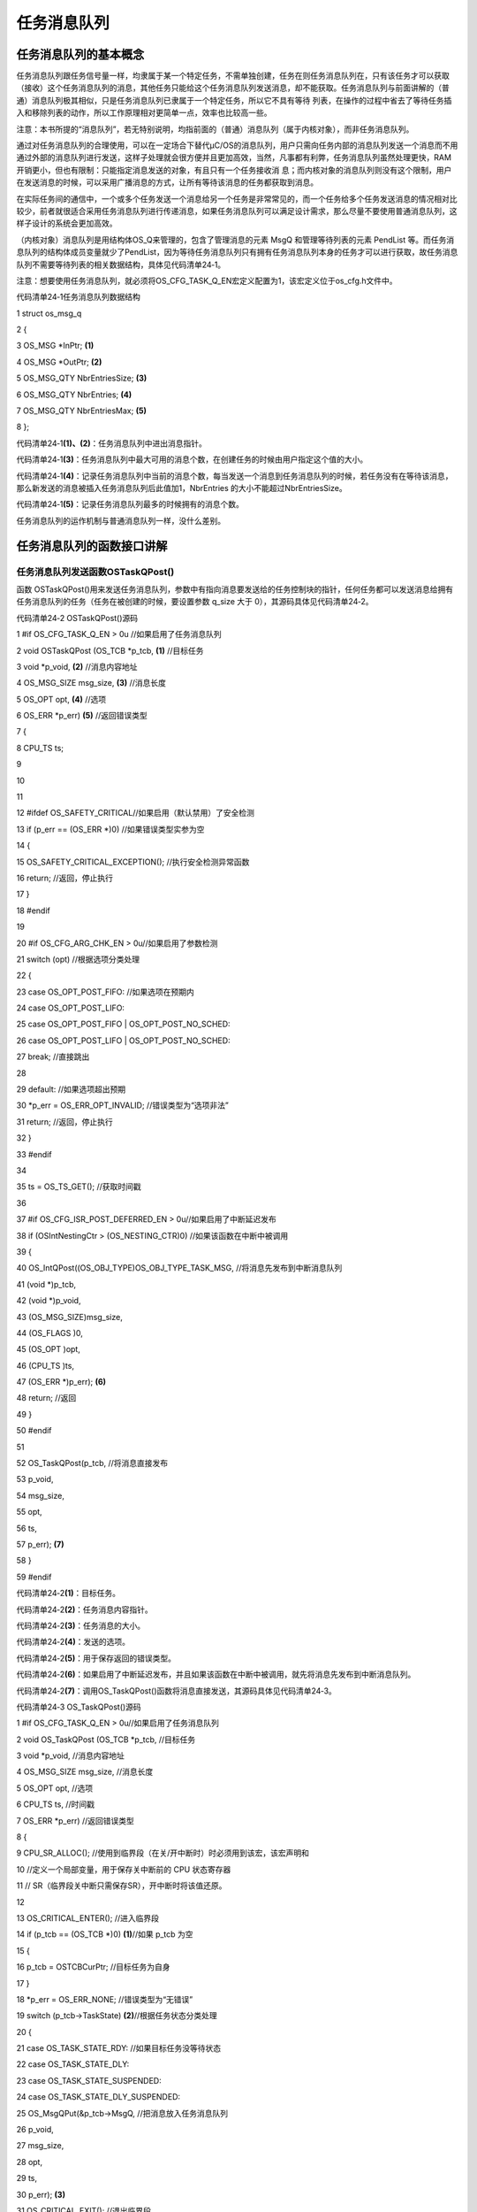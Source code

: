 .. vim: syntax=rst

任务消息队列
===============

任务消息队列的基本概念
~~~~~~~~~~~

任务消息队列跟任务信号量一样，均隶属于某一个特定任务，不需单独创建，任务在则任务消息队列在，只有该任务才可以获取（接收）这个任务消息队列的消息，其他任务只能给这个任务消息队列发送消息，却不能获取。任务消息队列与前面讲解的（普通）消息队列极其相似，只是任务消息队列已隶属于一个特定任务，所以它不具有等待
列表，在操作的过程中省去了等待任务插入和移除列表的动作，所以工作原理相对更简单一点，效率也比较高一些。

注意：本书所提的“消息队列”，若无特别说明，均指前面的（普通）消息队列（属于内核对象），而非任务消息队列。

通过对任务消息队列的合理使用，可以在一定场合下替代μC/OS的消息队列，用户只需向任务内部的消息队列发送一个消息而不用通过外部的消息队列进行发送，这样子处理就会很方便并且更加高效，当然，凡事都有利弊，任务消息队列虽然处理更快，RAM开销更小，但也有限制：只能指定消息发送的对象，有且只有一个任务接收消
息；而内核对象的消息队列则没有这个限制，用户在发送消息的时候，可以采用广播消息的方式，让所有等待该消息的任务都获取到消息。

在实际任务间的通信中，一个或多个任务发送一个消息给另一个任务是非常常见的，而一个任务给多个任务发送消息的情况相对比较少，前者就很适合采用任务消息队列进行传递消息，如果任务消息队列可以满足设计需求，那么尽量不要使用普通消息队列，这样子设计的系统会更加高效。

（内核对象）消息队列是用结构体OS_Q来管理的，包含了管理消息的元素 MsgQ 和管理等待列表的元素 PendList
等。而任务消息队列的结构体成员变量就少了PendList，因为等待任务消息队列只有拥有任务消息队列本身的任务才可以进行获取，故任务消息队列不需要等待列表的相关数据结构，具体见代码清单24‑1。

注意：想要使用任务消息队列，就必须将OS_CFG_TASK_Q_EN宏定义配置为1，该宏定义位于os_cfg.h文件中。

代码清单24‑1任务消息队列数据结构

1 struct os_msg_q

2 {

3 OS_MSG \*InPtr; **(1)**

4 OS_MSG \*OutPtr; **(2)**

5 OS_MSG_QTY NbrEntriesSize; **(3)**

6 OS_MSG_QTY NbrEntries; **(4)**

7 OS_MSG_QTY NbrEntriesMax; **(5)**

8 };

代码清单24‑1\ **(1)、(2)**\ ：任务消息队列中进出消息指针。

代码清单24‑1\ **(3)**\ ：任务消息队列中最大可用的消息个数，在创建任务的时候由用户指定这个值的大小。

代码清单24‑1\ **(4)**\ ：记录任务消息队列中当前的消息个数，每当发送一个消息到任务消息队列的时候，若任务没有在等待该消息，那么新发送的消息被插入任务消息队列后此值加1，NbrEntries 的大小不能超过NbrEntriesSize。

代码清单24‑1\ **(5)**\ ：记录任务消息队列最多的时候拥有的消息个数。

任务消息队列的运作机制与普通消息队列一样，没什么差别。

任务消息队列的函数接口讲解
~~~~~~~~~~~~~

任务消息队列发送函数OSTaskQPost()
^^^^^^^^^^^^^^^^^^^^^^^

函数 OSTaskQPost()用来发送任务消息队列，参数中有指向消息要发送给的任务控制块的指针，任何任务都可以发送消息给拥有任务消息队列的任务（任务在被创建的时候，要设置参数 q_size 大于 0），其源码具体见代码清单24‑2。

代码清单24‑2 OSTaskQPost()源码

1 #if OS_CFG_TASK_Q_EN > 0u //如果启用了任务消息队列

2 void OSTaskQPost (OS_TCB \*p_tcb, **(1)** //目标任务

3 void \*p_void, **(2)** //消息内容地址

4 OS_MSG_SIZE msg_size, **(3)** //消息长度

5 OS_OPT opt, **(4)** //选项

6 OS_ERR \*p_err) **(5)** //返回错误类型

7 {

8 CPU_TS ts;

9

10

11

12 #ifdef OS_SAFETY_CRITICAL//如果启用（默认禁用）了安全检测

13 if (p_err == (OS_ERR \*)0) //如果错误类型实参为空

14 {

15 OS_SAFETY_CRITICAL_EXCEPTION(); //执行安全检测异常函数

16 return; //返回，停止执行

17 }

18 #endif

19

20 #if OS_CFG_ARG_CHK_EN > 0u//如果启用了参数检测

21 switch (opt) //根据选项分类处理

22 {

23 case OS_OPT_POST_FIFO: //如果选项在预期内

24 case OS_OPT_POST_LIFO:

25 case OS_OPT_POST_FIFO \| OS_OPT_POST_NO_SCHED:

26 case OS_OPT_POST_LIFO \| OS_OPT_POST_NO_SCHED:

27 break; //直接跳出

28

29 default: //如果选项超出预期

30 \*p_err = OS_ERR_OPT_INVALID; //错误类型为“选项非法”

31 return; //返回，停止执行

32 }

33 #endif

34

35 ts = OS_TS_GET(); //获取时间戳

36

37 #if OS_CFG_ISR_POST_DEFERRED_EN > 0u//如果启用了中断延迟发布

38 if (OSIntNestingCtr > (OS_NESTING_CTR)0) //如果该函数在中断中被调用

39 {

40 OS_IntQPost((OS_OBJ_TYPE)OS_OBJ_TYPE_TASK_MSG, //将消息先发布到中断消息队列

41 (void \*)p_tcb,

42 (void \*)p_void,

43 (OS_MSG_SIZE)msg_size,

44 (OS_FLAGS )0,

45 (OS_OPT )opt,

46 (CPU_TS )ts,

47 (OS_ERR \*)p_err); **(6)**

48 return; //返回

49 }

50 #endif

51

52 OS_TaskQPost(p_tcb, //将消息直接发布

53 p_void,

54 msg_size,

55 opt,

56 ts,

57 p_err); **(7)**

58 }

59 #endif

代码清单24‑2\ **(1)**\ ：目标任务。

代码清单24‑2\ **(2)**\ ：任务消息内容指针。

代码清单24‑2\ **(3)**\ ：任务消息的大小。

代码清单24‑2\ **(4)**\ ：发送的选项。

代码清单24‑2\ **(5)**\ ：用于保存返回的错误类型。

代码清单24‑2\ **(6)**\ ：如果启用了中断延迟发布，并且如果该函数在中断中被调用，就先将消息先发布到中断消息队列。

代码清单24‑2\ **(7)**\ ：调用OS_TaskQPost()函数将消息直接发送，其源码具体见代码清单24‑3。

代码清单24‑3 OS_TaskQPost()源码

1 #if OS_CFG_TASK_Q_EN > 0u//如果启用了任务消息队列

2 void OS_TaskQPost (OS_TCB \*p_tcb, //目标任务

3 void \*p_void, //消息内容地址

4 OS_MSG_SIZE msg_size, //消息长度

5 OS_OPT opt, //选项

6 CPU_TS ts, //时间戳

7 OS_ERR \*p_err) //返回错误类型

8 {

9 CPU_SR_ALLOC(); //使用到临界段（在关/开中断时）时必须用到该宏，该宏声明和

10 //定义一个局部变量，用于保存关中断前的 CPU 状态寄存器

11 // SR（临界段关中断只需保存SR），开中断时将该值还原。

12

13 OS_CRITICAL_ENTER(); //进入临界段

14 if (p_tcb == (OS_TCB \*)0) **(1)**//如果 p_tcb 为空

15 {

16 p_tcb = OSTCBCurPtr; //目标任务为自身

17 }

18 \*p_err = OS_ERR_NONE; //错误类型为“无错误”

19 switch (p_tcb->TaskState) **(2)**//根据任务状态分类处理

20 {

21 case OS_TASK_STATE_RDY: //如果目标任务没等待状态

22 case OS_TASK_STATE_DLY:

23 case OS_TASK_STATE_SUSPENDED:

24 case OS_TASK_STATE_DLY_SUSPENDED:

25 OS_MsgQPut(&p_tcb->MsgQ, //把消息放入任务消息队列

26 p_void,

27 msg_size,

28 opt,

29 ts,

30 p_err); **(3)**

31 OS_CRITICAL_EXIT(); //退出临界段

32 break; //跳出

33

34 case OS_TASK_STATE_PEND: //如果目标任务有等待状态

35 case OS_TASK_STATE_PEND_TIMEOUT:

36 case OS_TASK_STATE_PEND_SUSPENDED:

37 case OS_TASK_STATE_PEND_TIMEOUT_SUSPENDED:

38 if (p_tcb->PendOn == OS_TASK_PEND_ON_TASK_Q) //如果等的是任务消息队列

39 {

40 OS_Post((OS_PEND_OBJ \*)0, //把消息发布给目标任务

41 p_tcb,

42 p_void,

43 msg_size,

44 ts); **(4)**

45 OS_CRITICAL_EXIT_NO_SCHED(); //退出临界段（无调度）

46 if ((opt & OS_OPT_POST_NO_SCHED) == (OS_OPT)0u) //如果要调度任务

47 {

48 OSSched(); //调度任务

49 }

50 }

51 else\ **(5)**//如果没在等待任务消息队列

52 {

53 OS_MsgQPut(&p_tcb->MsgQ, //把消息放入任务消息队列

54 p_void,

55 msg_size,

56 opt,

57 ts,

58 p_err);

59 OS_CRITICAL_EXIT(); //退出临界段

60 }

61 break; //跳出

62

63 default: **(6)**//如果状态超出预期

64 OS_CRITICAL_EXIT(); //退出临界段

65 \*p_err = OS_ERR_STATE_INVALID; //错误类型为“状态非法”

66 break; //跳出

67 }

68 }

69 #endif

代码清单24‑3\ **(1)**\ ：如果目标任务为空，则表示将任务消息释放给自己，那么p_tcb就指向当前任务。

代码清单24‑3\ **(2)**\ ：根据任务状态分类处理。

代码清单24‑3\ **(3)**\ ：如果目标任务没等待状态，就调用OS_MsgQPut()函数将消息放入队列中，执行完毕就退出，OS_MsgQPut()源码具体见代码清单18‑13。

代码清单24‑3\ **(4)**\ ：如果目标任务有等待状态，那就看看是不是在等待任务消息队列，如果是的话，调用OS_Post()函数把任务消息发送给目标任务，其源码具体见代码清单18‑14。

代码清单24‑3\ **(5)**\ ：如果任务并不是在等待任务消息队列，那么调用OS_MsgQPut()函数将消息放入任务消息队列中即可。

代码清单24‑3\ **(6)**\ ：如果状态超出预期，返回错误类型为“状态非法”的错误代码。

任务消息队列的发送过程是跟消息队列发送过程差不多，先检查目标任务的状态，如果该任务刚刚好在等待任务消息队列的消息，那么直接让任务脱离等待状态即可。如果任务没有在等待任务消息队列的消息，那么就将消息插入要发送消息的任务消息队列。

任务消息队列发送函数的使用实例具体见代码清单24‑4。

代码清单24‑4 OSTaskQPost()使用实例

1 OS_ERR err;

2

3 /\* 发布消息到任务 AppTaskPend \*/

4 OSTaskQPost ((OS_TCB \*)&AppTaskPendTCB, //目标任务的控制块

5 (void \*)"YeHuo μC/OS-III", //消息内容

6 (OS_MSG_SIZE )sizeof ( "YeHuo μC/OS-III" ), //消息长度

7 (OS_OPT )OS_OPT_POST_FIFO,

8 //发布到任务消息队列的入口端

9 (OS_ERR \*)&err); //返回错误类型

任务消息队列获取函数OSTaskQPend()
^^^^^^^^^^^^^^^^^^^^^^^

与OSTaskQPost()任务消息队列发送函数相对应，OSTaskQPend()函数用于获取一个任务消息队列，函数的参数中没有指定哪个任务获取任务消息，实际上就是当前执行的任务，当任务调用了这个函数就表明这个任务需要获取任务消息，OSTaskQPend()源码具体见代码清单24‑5。

代码清单24‑5OSTaskQPend()源码

1 #if OS_CFG_TASK_Q_EN > 0u//如果启用了任务消息队列

2 void \*OSTaskQPend (OS_TICK timeout, **(1)**//等待期限（单位：时钟节拍）

3 OS_OPT opt, **(2)** //选项

4 OS_MSG_SIZE \*p_msg_size, **(3)** //返回消息长度

5 CPU_TS \*p_ts, **(4)** //返回时间戳

6 OS_ERR \*p_err) **(5)** //返回错误类型

7 {

8 OS_MSG_Q \*p_msg_q;

9 void \*p_void;

10 CPU_SR_ALLOC(); //使用到临界段（在关/开中断时）时必须用到该宏，该宏声明和

11 //定义一个局部变量，用于保存关中断前的 CPU 状态寄存器

12 // SR（临界段关中断只需保存SR），开中断时将该值还原。

13

14 #ifdef OS_SAFETY_CRITICAL//如果启用（默认禁用）了安全检测

15 if (p_err == (OS_ERR \*)0) //如果错误类型实参为空

16 {

17 OS_SAFETY_CRITICAL_EXCEPTION(); //执行安全检测异常函数

18 return ((void \*)0); //返回0（有错误），停止执行

19 }

20 #endif

21

22 #if OS_CFG_CALLED_FROM_ISR_CHK_EN > 0u//如果启用了中断中非法调用检测

23 if (OSIntNestingCtr > (OS_NESTING_CTR)0) //如果该函数在中断中被调用

24 {

25 \*p_err = OS_ERR_PEND_ISR; //错误类型为“在中断中中止等待”

26 return ((void \*)0); //返回0（有错误），停止执行

27 }

28 #endif

29

30 #if OS_CFG_ARG_CHK_EN > 0u//如果启用了参数检测

31 if (p_msg_size == (OS_MSG_SIZE \*)0) //如果 p_msg_size 为空

32 {

33 \*p_err = OS_ERR_PTR_INVALID; //错误类型为“指针不可用”

34 return ((void \*)0); //返回0（有错误），停止执行

35 }

36 switch (opt) //根据选项分类处理

37 {

38 case OS_OPT_PEND_BLOCKING: //如果选项在预期内

39 case OS_OPT_PEND_NON_BLOCKING:

40 break; //直接跳出

41

42 default: //如果选项超出预期

43 \*p_err = OS_ERR_OPT_INVALID; //错误类型为“选项非法”

44 return ((void \*)0); //返回0（有错误），停止执行

45 }

46 #endif

47

48 if (p_ts != (CPU_TS \*)0) //如果 p_ts 非空

49 {

50 \*p_ts = (CPU_TS )0; //初始化（清零）p_ts，待用于返回时间戳

51 }

52

53 CPU_CRITICAL_ENTER(); //关中断

54 p_msg_q = &OSTCBCurPtr->MsgQ; **(6)**//获取当前任务的消息队列

55 p_void = OS_MsgQGet(p_msg_q, //从队列里获取一个消息

56 p_msg_size,

57 p_ts,

58 p_err); **(7)**

59 if (*p_err == OS_ERR_NONE) //如果获取消息成功

60 {

61 #if OS_CFG_TASK_PROFILE_EN > 0u

62

63 if (p_ts != (CPU_TS \*)0)

64 {

65 OSTCBCurPtr->MsgQPendTime = OS_TS_GET() - \*p_ts;

66 if (OSTCBCurPtr->MsgQPendTimeMax < OSTCBCurPtr->MsgQPendTime)

67 {

68 OSTCBCurPtr->MsgQPendTimeMax = OSTCBCurPtr->MsgQPendTime;

69 }

70 }

71 #endif

72 CPU_CRITICAL_EXIT(); //开中断

73 return (p_void); //返回消息内容

74 }

75 /\* 如果获取消息不成功（队列里没有消息） \*/ **(8)**

76 if ((opt & OS_OPT_PEND_NON_BLOCKING) != (OS_OPT)0) //如果选择了不阻塞任务

77 {

78 \*p_err = OS_ERR_PEND_WOULD_BLOCK; //错误类型为“缺乏阻塞”

79 CPU_CRITICAL_EXIT(); //开中断

80 return ((void \*)0); //返回0（有错误），停止执行

81 }

82 else\ **(9)**//如果选择了阻塞任务

83 {

84 if (OSSchedLockNestingCtr > (OS_NESTING_CTR)0) //如果调度器被锁

85 {

86 CPU_CRITICAL_EXIT(); //开中断

87 \*p_err = OS_ERR_SCHED_LOCKED; //错误类型为“调度器被锁”

88 return ((void \*)0); //返回0（有错误），停止执行

89 }

90 }

91 /\* 如果调度器未被锁 \*/

92 OS_CRITICAL_ENTER_CPU_EXIT(); **(10)**//锁调度器，重开中断

93 OS_Pend((OS_PEND_DATA \*)0, **(11)**//阻塞当前任务，等待消息

94 (OS_PEND_OBJ \*)0,

95 (OS_STATE )OS_TASK_PEND_ON_TASK_Q,

96 (OS_TICK )timeout);

97 OS_CRITICAL_EXIT_NO_SCHED(); //解锁调度器（无调度）

98

99 OSSched(); **(12)**//调度任务

100 /\* 当前任务（获得消息队列的消息）得以继续运行 \*/

101 CPU_CRITICAL_ENTER(); **(13)**//关中断

102 switch (OSTCBCurPtr->PendStatus) //根据任务的等待状态分类处理

103 {

104 case OS_STATUS_PEND_OK: **(14)**//如果任务已成功获得消息

105 p_void = OSTCBCurPtr->MsgPtr; //提取消息内容地址

106 \*p_msg_size = OSTCBCurPtr->MsgSize; //提取消息长度

107 if (p_ts != (CPU_TS \*)0) //如果 p_ts 非空

108 {

109 \*p_ts = OSTCBCurPtr->TS; //获取任务等到消息时的时间戳

110 #if OS_CFG_TASK_PROFILE_EN > 0u

111

112 OSTCBCurPtr->MsgQPendTime = OS_TS_GET() - OSTCBCurPtr->TS;

113 if (OSTCBCurPtr->MsgQPendTimeMax < OSTCBCurPtr->MsgQPendTime)

114 {

115 OSTCBCurPtr->MsgQPendTimeMax = OSTCBCurPtr->MsgQPendTime;

116 }

117 #endif

118 }

119 \*p_err = OS_ERR_NONE; //错误类型为“无错误”

120 break; //跳出

121

122 case OS_STATUS_PEND_ABORT: **(15)**//如果等待被中止

123 p_void = (void \*)0; //返回消息内容为空

124 \*p_msg_size = (OS_MSG_SIZE)0; //返回消息大小为0

125 if (p_ts != (CPU_TS \*)0) //如果 p_ts 非空

126 {

127 \*p_ts = (CPU_TS )0; //清零 p_ts

128 }

129 \*p_err = OS_ERR_PEND_ABORT; //错误类型为“等待被中止”

130 break; //跳出

131

132 case OS_STATUS_PEND_TIMEOUT: **(16)**//如果等待超时，

133 default: //或者任务状态超出预期。

134 p_void = (void \*)0; //返回消息内容为空

135 \*p_msg_size = (OS_MSG_SIZE)0; //返回消息大小为0

136 if (p_ts != (CPU_TS \*)0) //如果 p_ts 非空

137 {

138 \*p_ts = OSTCBCurPtr->TS;

139 }

140 \*p_err = OS_ERR_TIMEOUT; //错误类为“等待超时”

141 break; //跳出

142 }

143 CPU_CRITICAL_EXIT(); //开中断

144 return (p_void); **(17)**//返回消息内容地址

145 }

146 #endif

代码清单24‑5\ **(1)**\ ：指定超时时间（单位：时钟节拍）。

代码清单24‑5\ **(2)**\ ：获取任务消息队列的选项。

代码清单24‑5\ **(3)**\ ：返回消息大小。

代码清单24‑5\ **(4)**\ ：返回时间戳。

代码清单24‑5\ **(5)**\ ：返回错误类型。

代码清单24‑5\ **(6)**\ ：获取当前任务的消息队列保存在p_msg_q变量中。

代码清单24‑5\ **(7)**\ ：调用OS_MsgQGet()函数从消息队列获取一个消息，其源码具体见代码清单18‑17，如果获取消息成功，则返回指向消息的指针。

代码清单24‑5\ **(8)**\ ：如果获取消息不成功（任务消息队列里没有消息），并且如果用户选择了不阻塞任务，那么返回错误类型为“缺乏阻塞”的错误代码，然后退出。

代码清单24‑5\ **(9)**\ ：如果选择了阻塞任务，先判断一下调度器是否被锁，如果被锁了也就不能继续执行。

代码清单24‑5\ **(10)**\ ：如果调度器未被锁，系统会锁调度器，重开中断。

代码清单24‑5\ **(11)**\ ：调用OS_Pend()函数将当前任务脱离就绪列表，并根据用户指定的阻塞时间插入节拍列表，但是不会插入队列等待列表，然后打开调度器，但不进行调度，OS_Pend()源码具体见代码清单18‑18。

代码清单24‑5\ **(12)**\ ：进行一次任务调度。

代码清单24‑5\ **(13)**\ ：程序能执行到这里，就说明大体上有两种情况，要么是任务获取到消息了；任务还没获取到消息（任务没获取到消息的情况有很多种），无论是哪种情况，都先把中断关掉再说，然后根据当前运行任务的等待状态分类处理。

代码清单24‑5\ **(14)**\ ：如果任务状态是OS_STATUS_PEND_OK，则表示任务获取到消息了，那么就从任务控制块中提取消息，这是因为在发送消息给任务的时候，会将消息放入任务控制块的MsgPtr成员变量中，然后继续提取消息大小，如果p_ts非空，记录获取任务等到消息时的时间戳，返
回错误类型为“无错误”的错误代码，跳出switch语句。

代码清单24‑5\ **(15)**\ ：如果任务在等待（阻塞）重被中止，则返回消息内容为空，返回消息大小为0，返回错误类型为“等待被中止”的错误代码，跳出switch语句。

代码清单24‑5\ **(16)**\ ：如果任务等待（阻塞）超时，说明等待的时间过去了，任务也没获取到消息，则返回消息内容为空，返回消息大小为0，返回错误类型为“等待超时”的错误代码，跳出switch语句。

代码清单24‑5\ **(17)**\ ：打开中断，返回消息内容。

任务消息队列实验
~~~~~~~~

任务通知代替消息队列是在ΜC/OS中创建了两个任务，其中一个任务是用于接收任务消息，另一个任务发送任务消息。两个任务独立运行，发送消息任务每秒发送一次任务消息，接收任务在就一直在等待消息，一旦获取到消息通知就把消息打印在串口调试助手里，具体见代码清单24‑6。

代码清单24‑6任务通知代替消息队列

1 #include <includes.h>

2

3 static OS_TCB AppTaskStartTCB; //任务控制块

4

5 static OS_TCB AppTaskPostTCB;

6 static OS_TCB AppTaskPendTCB;

7

8

9 static CPU_STK AppTaskStartStk[APP_TASK_START_STK_SIZE]; //任务栈

10

11 static CPU_STK AppTaskPostStk [ APP_TASK_POST_STK_SIZE ];

12 static CPU_STK AppTaskPendStk [ APP_TASK_PEND_STK_SIZE ];

13

14

15 static void AppTaskStart (void \*p_arg); //任务函数声明

16

17 static void AppTaskPost ( void \* p_arg );

18 static void AppTaskPend ( void \* p_arg );

19

20

21

22

23 int main (void)

24 {

25 OS_ERR err;

26

27

28 OSInit(&err); //初始化 μC/OS

29

30

31 /\* 创建起始任务 \*/

32 OSTaskCreate((OS_TCB \*)&AppTaskStartTCB,

33 //任务控制块地址

34 (CPU_CHAR \*)"App Task Start", //任务名称

35 (OS_TASK_PTR ) AppTaskStart, //任务函数

36 (void \*) 0,

37 //传递给任务函数（形参p_arg）的实参

38 (OS_PRIO ) APP_TASK_START_PRIO, //任务的优先级

39 (CPU_STK \*)&AppTaskStartStk[0],

40 //任务栈的基地址

41 (CPU_STK_SIZE) APP_TASK_START_STK_SIZE / 10,

42 //任务栈空间剩下1/10时限制其增长

43 (CPU_STK_SIZE) APP_TASK_START_STK_SIZE,

44 //任务栈空间（单位：sizeof(CPU_STK)）

45 (OS_MSG_QTY ) 5u,

46 //任务可接收的最大消息数

47 (OS_TICK ) 0u,

48 //任务的时间片节拍数（0表默认值OSCfg_TickRate_Hz/10）

49 (void \*) 0,

50 //任务扩展（0表不扩展）

51 (OS_OPT )(OS_OPT_TASK_STK_CHK \| OS_OPT_TASK_STK_CLR),//任务选项

52 (OS_ERR \*)&err); //返回错误类型

53

54 OSStart(&err);

55 //启动多任务管理（交由μC/OS-III控制）

56

57 }

58

59

60 static void AppTaskStart (void \*p_arg)

61 {

62 CPU_INT32U cpu_clk_freq;

63 CPU_INT32U cnts;

64 OS_ERR err;

65

66

67 (void)p_arg;

68

69 BSP_Init(); //板级初始化

70 CPU_Init(); //初始化 CPU组件（时间戳、关中断时间测量和主机名）

71

72

73 cpu_clk_freq = BSP_CPU_ClkFreq();

74 //获取 CPU内核时钟频率（SysTick 工作时钟）

75 cnts = cpu_clk_freq / (CPU_INT32U)OSCfg_TickRate_Hz;

76 //根据用户设定的时钟节拍频率计算 SysTick 定时器的计数值

77 OS_CPU_SysTickInit(cnts); //调用 SysTick

78 初始化函数，设置定时器计数值和启动定时器

79

80 Mem_Init();

81 //初始化内存管理组件（堆内存池和内存池表）

82

83 #if OS_CFG_STAT_TASK_EN > 0u

84 //如果启用（默认启用）了统计任务

85 OSStatTaskCPUUsageInit(&err);

86

87

88 #endif

89

90

91 CPU_IntDisMeasMaxCurReset();

92 //复位（清零）当前最大关中断时间

93

94

95 /\* 创建 AppTaskPost 任务 \*/

96 OSTaskCreate((OS_TCB \*)&AppTaskPostTCB,

97 //任务控制块地址

98 (CPU_CHAR \*)"App Task Post", //任务名称

99 (OS_TASK_PTR ) AppTaskPost, //任务函数

100 (void \*) 0,

101 //传递给任务函数（形参p_arg）的实参

102 (OS_PRIO ) APP_TASK_POST_PRIO, //任务的优先级

103 (CPU_STK \*)&AppTaskPostStk[0],

104 //任务栈的基地址

105 (CPU_STK_SIZE) APP_TASK_POST_STK_SIZE / 10,

106 //任务栈空间剩下1/10时限制其增长

107 (CPU_STK_SIZE) APP_TASK_POST_STK_SIZE,

108 //任务栈空间（单位：sizeof(CPU_STK)）

109 (OS_MSG_QTY ) 5u,

110 //任务可接收的最大消息数

111 (OS_TICK ) 0u,

112 //任务的时间片节拍数（0表默认值OSCfg_TickRate_Hz/10）

113 (void \*) 0,

114 //任务扩展（0表不扩展）

115 (OS_OPT )(OS_OPT_TASK_STK_CHK \| OS_OPT_TASK_STK_CLR),

116 (OS_ERR \*)&err); //返回错误类型

117

118 /\* 创建 AppTaskPend 任务 \*/

119 OSTaskCreate((OS_TCB \*)&AppTaskPendTCB,

120 //任务控制块地址

121 (CPU_CHAR \*)"App Task Pend", //任务名称

122 (OS_TASK_PTR ) AppTaskPend, //任务函数

123 (void \*) 0,

124 //传递给任务函数（形参p_arg）的实参

125 (OS_PRIO ) APP_TASK_PEND_PRIO, //任务的优先级

126 (CPU_STK \*)&AppTaskPendStk[0],

127 //任务栈的基地址

128 (CPU_STK_SIZE) APP_TASK_PEND_STK_SIZE / 10,

129 //任务栈空间剩下1/10时限制其增长

130 (CPU_STK_SIZE) APP_TASK_PEND_STK_SIZE,

131 //任务栈空间（单位：sizeof(CPU_STK)）

132 (OS_MSG_QTY ) 50u,

133 //任务可接收的最大消息数

134 (OS_TICK ) 0u,

135 //任务的时间片节拍数（0表默认值OSCfg_TickRate_Hz/10）

136 (void \*) 0,

137 //任务扩展（0表不扩展）

138 (OS_OPT )(OS_OPT_TASK_STK_CHK \| OS_OPT_TASK_STK_CLR), //任务选项

139 (OS_ERR \*)&err); //返回错误类型

140

141 OSTaskDel ( & AppTaskStartTCB, & err );

142 //删除起始任务本身，该任务不再运行

143

144

145 }

146

147

148

149 static void AppTaskPost ( void \* p_arg )

150 {

151 OS_ERR err;

152

153

154 (void)p_arg;

155

156

157 while (DEF_TRUE) //任务体

158 {

159 /\* 发送消息到任务 AppTaskPend \*/

160 OSTaskQPost ((OS_TCB \*)&AppTaskPendTCB, //目标任务的控制块

161 (void \*)"Fire μC/OS-III", //消息内容

162 (OS_MSG_SIZE )sizeof( "Fire μC/OS-III" ), //消息长度

163 (OS_OPT )OS_OPT_POST_FIFO,

164 //发送到任务消息队列的入口端

165 (OS_ERR \*)&err); //返回错误类型

166

167 OSTimeDlyHMSM ( 0, 0, 1, 0, OS_OPT_TIME_DLY, & err );

168

169 }

170

171 }

172

173

174

175 static void AppTaskPend ( void \* p_arg )

176 {

177 OS_ERR err;

178 OS_MSG_SIZE msg_size;

179 CPU_TS ts;

180 CPU_INT32U cpu_clk_freq;

181 CPU_SR_ALLOC();

182

183 char \* pMsg;

184

185

186 (void)p_arg;

187

188

189 cpu_clk_freq = BSP_CPU_ClkFreq();

190 //获取CPU时钟，时间戳是以该时钟计数

191

192

193 while (DEF_TRUE) //任务体

194 {

195 /\* 阻塞任务，等待任务消息 \*/

196 pMsg = OSTaskQPend ((OS_TICK )0, //无期限等待

197 (OS_OPT )OS_OPT_PEND_BLOCKING, //没有消息就阻塞任务

198 (OS_MSG_SIZE \*)&msg_size, //返回消息长度

199 (CPU_TS \*)&ts,

200 //返回消息被发送的时间戳

201 (OS_ERR \*)&err); //返回错误类型

202

203 ts = OS_TS_GET() - ts;

204 //计算消息从发送到被接收的时间差

205

206 macLED1_TOGGLE (); //切换LED1的亮灭状态

207

208 OS_CRITICAL_ENTER();

209 //进入临界段，避免串口打印被打断

210

211 printf ( "\r\n接收到的消息的内容为：%s，长度是：%d字节。",

212 pMsg, msg_size );

213

214 printf ( "\r\n任务消息从被发送到被接收的时间差是%dus\r\n",

215 ts / ( cpu_clk_freq / 1000000 ) );

216

217 OS_CRITICAL_EXIT(); //退出临界段

218

219 }

220

221 }

任务消息队列实验现象
~~~~~~~~~~

将程序编译好，用USB线连接计算机和开发板的USB接口（对应丝印为USB转串口），用DAP仿真器把配套程序下载到野火STM32开发板（具体型号根据购买的板子而定，每个型号的板子都配套有对应的程序），在计算机上打开串口调试助手，然后复位开发板就可以在调试助手中看到串口的运行打印信息，具体见图24‑1。

|Taskme002|

图24‑1任务通知代替消息队列实验现象

.. |Taskme002| image:: media\Taskme002.png
   :width: 5.10486in
   :height: 4.15556in
